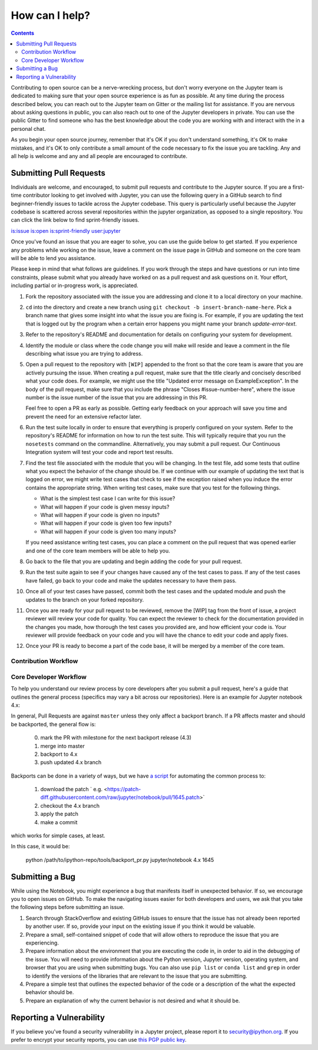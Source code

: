 ===============
How can I help?
===============

.. contents:: Contents
   :local:

Contributing to open source can be a nerve-wrecking process, but don't worry
everyone on the Jupyter team is dedicated to making sure that your open source
experience is as fun as possible. At any time during the process described
below, you can reach out to the Jupyter team on Gitter or the mailing list for
assistance. If you are nervous about asking questions in public, you can also
reach out to one of the Jupyter developers in private. You can use the public
Gitter to find someone who has the best knowledge about the code you are
working with and interact with the in a personal chat.

As you begin your open source journey, remember that it's OK if you don't
understand something, it's OK to make mistakes, and it's OK to only contribute
a small amount of the code necessary to fix the issue you are tackling. Any and
all help is welcome and any and all people are encouraged to contribute.


Submitting Pull Requests
========================

Individuals are welcome, and encouraged, to submit pull requests and contribute
to the Jupyter source. If you are a first-time contributor looking to get
involved with Jupyter, you can use the following query in a GitHub search to
find beginner-friendly issues to tackle across the Jupyter codebase. This query
is particularly useful because the Jupyter codebase is scattered across several
repositories within the jupyter organization, as opposed to a single
repository. You can click the link below to find sprint-friendly issues.

`is:issue is:open is:sprint-friendly user:jupyter
<https://github.com/search?q=is%3Aissue+is%3Aopen+is%3Asprint-friendly+user%3Ajupyter&type=Issues&ref=searchresults>`_

Once you've found an issue that you are eager to solve, you can use the guide
below to get started. If you experience any problems while working on the
issue, leave a comment on the issue page in GitHub and someone on the core team
will be able to lend you assistance.

Please keep in mind that what follows are guidelines. If you work through the
steps and have questions or run into time constraints, please submit what you
already have worked on as a pull request and ask questions on it. Your effort,
including partial or in-progress work, is appreciated.

1. Fork the repository associated with the issue you are addressing and clone
   it to a local directory on your machine.

2. ``cd`` into the directory and create a new branch using ``git checkout -b
   insert-branch-name-here``. Pick a branch name that gives some insight into
   what the issue you are fixing is. For example, if you are updating the text
   that is logged out by the program when a certain error happens you might
   name your branch `update-error-text`.

3. Refer to the repository's README and documentation for details on
   configuring your system for development.

4. Identify the module or class where the code change you will make will
   reside and leave a comment in the file describing what issue you are trying
   to address.

5. Open a pull request to the repository with ``[WIP]`` appended to the front
   so that the core team is aware that you are actively pursuing the issue.
   When creating a pull request, make sure that the title clearly and concisely
   described what your code does. For example, we might use the title "Updated
   error message on ExampleException". In the body of the pull request, make
   sure that you include the phrase "Closes #issue-number-here", where the
   issue number is the issue number of the issue that you are addressing in
   this PR.

   Feel free to open a PR as early as possible. Getting early feedback on your
   approach will save you time and prevent the need for an extensive refactor
   later.

6. Run the test suite locally in order to ensure that everything is properly
   configured on your system. Refer to the repository's README for information
   on how to run the test suite. This will typically require that you run the
   ``nosetests`` command on the commandline. Alternatively, you may submit a
   pull request. Our Continuous Integration system will test your code and
   report test results.

7. Find the test file associated with the module that you will be changing.
   In the test file, add some tests that outline what you expect the behavior
   of the change should be. If we continue with our example of updating the
   text that is logged on error, we might write test cases that check to see
   if the exception raised when you induce the error contains the appropriate
   string. When writing test cases, make sure that you test for the following
   things.

   * What is the simplest test case I can write for this issue?
   * What will happen if your code is given messy inputs?
   * What will happen if your code is given no inputs?
   * What will happen if your code is given too few inputs?
   * What will happen if your code is given too many inputs?

   If you need assistance writing test cases, you can place a comment on the
   pull request that was opened earlier and one of the core team members will
   be able to help you.

8. Go back to the file that you are updating and begin adding the code for your
   pull request.

9. Run the test suite again to see if your changes have caused any of the test
   cases to pass. If any of the test cases have failed, go back to your code
   and make the updates necessary to have them pass.

10. Once all of your test cases have passed, commit both the test cases and the
    updated module and push the updates to the branch on your forked repository.

11. Once you are ready for your pull request to be reviewed, remove the [WIP]
    tag from the front of issue, a project reviewer will review your code for
    quality. You can expect the reviewer to check for the documentation
    provided in the changes you made, how thorough the test cases you provided
    are, and how efficient your code is. Your reviewer will provide feedback on
    your code and you will have the chance to edit your code and apply fixes.

12. Once your PR is ready to become a part of the code base, it will be merged
    by a member of the core team.

Contribution Workflow
---------------------
.. image:: ../_static/_images/contribution_workflow.png



Core Developer Workflow
-----------------------

To help you understand our review process by core developers after you submit a
pull request, here's a guide that outlines the general process (specifics may
vary a bit across our repositories). Here is an example for Jupyter notebook
4.x:



In general, Pull Requests are against ``master`` unless they only affect a
backport branch. If a PR affects master and should be backported, the general
flow is:

  0. mark the PR with milestone for the next backport release (4.3)
  1. merge into master
  2. backport to 4.x
  3. push updated 4.x branch

Backports can be done in a variety of ways, but we have `a script
<https://github.com/ipython/ipython/blob/master/tools/backport_pr.py>`_ for
automating the common process to:

  1. download the patch ` e.g. <https://patch-diff.githubusercontent.com/raw/jupyter/notebook/pull/1645.patch>`
  2. checkout the 4.x branch
  3. apply the patch
  4. make a commit

which works for simple cases, at least.

In this case, it would be:

    python /path/to/ipython-repo/tools/backport_pr.py jupyter/notebook 4.x 1645


Submitting a Bug
=================

While using the Notebook, you might experience a bug that manifests itself in 
unexpected behavior.  If so, we encourage you  to open issues on GitHub. To 
make the navigating issues easier for both developers and users, we ask that
you take the following steps before submitting an issue.

1. Search through StackOverflow and existing GitHub issues to ensure that 
   the issue has not already been reported by another user. If so, provide
   your input on the existing issue if you think it would be valuable.

2. Prepare a small, self-contained snippet of code that will allow others
   to reproduce the issue that you are experiencing.

3. Prepare information about the environment that you are executing the code
   in, in order to aid in the debugging of the issue. You will need to provide
   information about the Python version, Jupyter version, operating system,
   and browser that you are using when submitting bugs. You can also use
   ``pip list`` or  ``conda list`` and ``grep`` in order to identify the
   versions of the libraries that are relevant to the issue that you are
   submitting.

4. Prepare a simple test that outlines the expected behavior of the code
   or a description of the what the expected behavior should be.

5. Prepare an explanation of why the current behavior is not desired and 
   what it should be.

Reporting a Vulnerability
=========================

If you believe you've found a security vulnerability in a Jupyter project,
please report it to `security@ipython.org <mailto:security@ipython.org>`_. If you
prefer to encrypt your security reports, you can use `this PGP public
key <https://jupyter-notebook.readthedocs.io/en/stable/_downloads/1d303a645f2505a8fd283826fafc9908/ipython_security.asc>`_.

